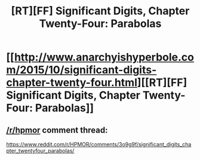 #+TITLE: [RT][FF] Significant Digits, Chapter Twenty-Four: Parabolas

* [[http://www.anarchyishyperbole.com/2015/10/significant-digits-chapter-twenty-four.html][[RT][FF] Significant Digits, Chapter Twenty-Four: Parabolas]]
:PROPERTIES:
:Author: mrphaethon
:Score: 8
:DateUnix: 1444512385.0
:DateShort: 2015-Oct-11
:END:

** [[/r/hpmor]] comment thread:

[[https://www.reddit.com/r/HPMOR/comments/3o9g9f/significant_digits_chapter_twentyfour_parabolas/]]
:PROPERTIES:
:Author: mrphaethon
:Score: 1
:DateUnix: 1444512400.0
:DateShort: 2015-Oct-11
:END:
